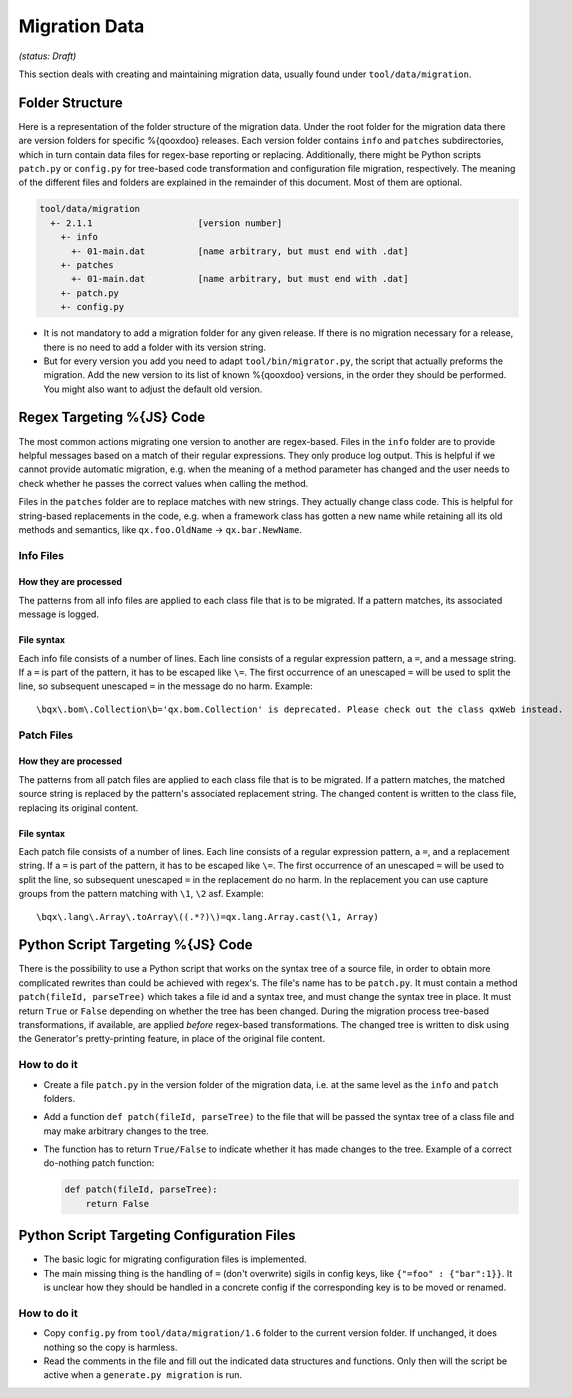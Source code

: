 Migration Data
***************

*(status: Draft)*

This section deals with creating and maintaining migration data, usually found under ``tool/data/migration``.

Folder Structure
=================

Here is a representation of the folder structure of the migration data. Under
the root folder for the migration data there are version folders for specific
%{qooxdoo} releases. Each version folder contains ``info`` and ``patches``
subdirectories, which in turn contain data files for regex-base reporting or
replacing. Additionally, there might be Python scripts ``patch.py`` or
``config.py`` for tree-based code transformation and configuration file
migration, respectively.  The meaning of the different files and folders are
explained in the remainder of this document. Most of them are optional.

.. code-block:: text

      tool/data/migration
        +- 2.1.1                    [version number]
          +- info
            +- 01-main.dat          [name arbitrary, but must end with .dat]
          +- patches
            +- 01-main.dat          [name arbitrary, but must end with .dat]
          +- patch.py
          +- config.py

* It is not mandatory to add a migration folder for any given release. If there
  is no migration necessary for a release, there is no need to add a
  folder with its version string.
* But for every version you add you need to adapt ``tool/bin/migrator.py``, the
  script that actually preforms the migration. Add the new version to its list
  of known %{qooxdoo} versions, in the order they should be performed. You
  might also want to adjust the default old version.


Regex Targeting %{JS} Code
===========================================

The most common actions migrating one version to another are regex-based. Files
in the ``info`` folder are to provide helpful messages based on a match of their
regular expressions. They only produce log output. This is helpful if we cannot
provide automatic migration, e.g. when the meaning of a method parameter has
changed and the user needs to check whether he passes the correct values when
calling the method.

Files in the ``patches`` folder are to replace matches with new
strings. They actually change class code. This is helpful for string-based
replacements in the code, e.g. when a framework class has gotten a new name
while retaining all its old methods and semantics, like ``qx.foo.OldName`` ->
``qx.bar.NewName``.

Info Files
----------------

How they are processed
~~~~~~~~~~~~~~~~~~~~~~~

The patterns from all info files are applied to each class file that is to be migrated. If a 
pattern matches, its associated message is logged.

File syntax
~~~~~~~~~~~~~~~

Each info file consists of a number of lines. Each line consists of a regular
expression pattern, a ``=``, and a message string. If a ``=`` is part of the
pattern, it has to be escaped like ``\=``. The first occurrence of an unescaped
``=`` will be used to split the line, so subsequent unescaped ``=`` in the
message do no harm. Example::

  \bqx\.bom\.Collection\b='qx.bom.Collection' is deprecated. Please check out the class qxWeb instead.

Patch Files
----------------

How they are processed
~~~~~~~~~~~~~~~~~~~~~~~

The patterns from all patch files are applied to each class file that is to be
migrated. If a pattern matches, the matched source string is replaced by the
pattern's associated replacement string. The changed content is written to the
class file, replacing its original content.

File syntax
~~~~~~~~~~~~

Each patch file consists of a number of lines. Each line consists of a regular
expression pattern, a ``=``, and a replacement string. If a ``=`` is part of the
pattern, it has to be escaped like ``\=``. The first occurrence of an unescaped
``=`` will be used to split the line, so subsequent unescaped ``=`` in the
replacement do no harm. In the replacement you can use capture groups from the
pattern matching with ``\1``, ``\2`` asf. Example::

   \bqx\.lang\.Array\.toArray\((.*?)\)=qx.lang.Array.cast(\1, Array)


Python Script Targeting %{JS} Code
======================================================

There is the possibility to use a Python script that works on the syntax tree of a source file, in order to obtain more complicated rewrites than could be achieved with regex's. The file's name has to be
``patch.py``. It must contain a method ``patch(fileId, parseTree)`` which takes
a file id and a syntax tree, and must change the syntax tree in place. It must
return ``True`` or ``False`` depending on whether the tree has been changed.
During the migration process tree-based transformations, if available, are
applied *before* regex-based transformations. The changed tree is written to
disk using the Generator's pretty-printing feature, in place of the original
file content.

How to do it
--------------

* Create a file ``patch.py`` in the version folder of the migration data, i.e.
  at the same level as the ``info`` and ``patch`` folders.
* Add a function ``def patch(fileId, parseTree)`` to the file that will be
  passed the syntax tree of a class file and may make arbitrary changes to the
  tree.
* The function has to return ``True/False`` to indicate whether it has made
  changes to the tree. Example of a correct do-nothing patch function:

  .. code-block:: python

     def patch(fileId, parseTree):
         return False


Python Script Targeting Configuration Files
===============================================

* The basic logic for migrating configuration files is implemented.
* The main missing thing is the handling of ``=`` (don't overwrite) sigils in
  config keys, like ``{"=foo" : {"bar":1}}``. It is unclear how they should be
  handled in a concrete config if the corresponding key is to be moved or
  renamed.

How to do it
--------------

* Copy ``config.py`` from ``tool/data/migration/1.6`` folder to the current version folder. If unchanged, it does nothing so the copy is harmless.
* Read the comments in the file and fill out the indicated data structures and functions. Only then will the script be active when a ``generate.py migration`` is run.
